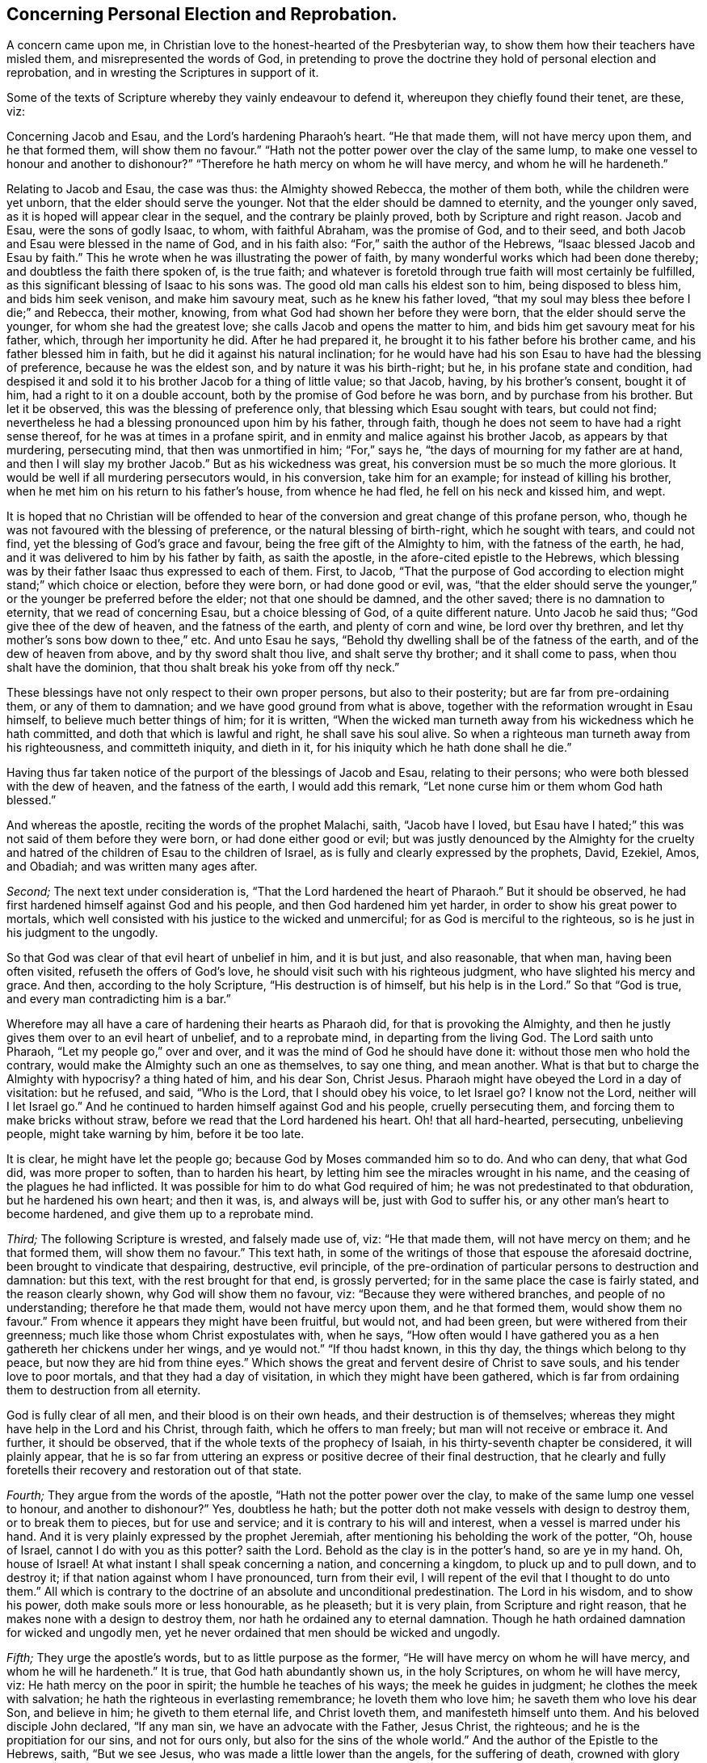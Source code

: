 == Concerning Personal Election and Reprobation.

A concern came upon me, in Christian love to the honest-hearted of the Presbyterian way,
to show them how their teachers have misled them, and misrepresented the words of God,
in pretending to prove the doctrine they hold of personal election and reprobation,
and in wresting the Scriptures in support of it.

Some of the texts of Scripture whereby they vainly endeavour to defend it,
whereupon they chiefly found their tenet, are these, viz:

Concerning Jacob and Esau, and the Lord`'s hardening Pharaoh`'s heart.
"`He that made them, will not have mercy upon them, and he that formed them,
will show them no favour.`"
"`Hath not the potter power over the clay of the same lump,
to make one vessel to honour and another to dishonour?`"
"`Therefore he hath mercy on whom he will have mercy, and whom he will he hardeneth.`"

Relating to Jacob and Esau, the case was thus: the Almighty showed Rebecca,
the mother of them both, while the children were yet unborn,
that the elder should serve the younger.
Not that the elder should be damned to eternity, and the younger only saved,
as it is hoped will appear clear in the sequel, and the contrary be plainly proved,
both by Scripture and right reason.
Jacob and Esau, were the sons of godly Isaac, to whom, with faithful Abraham,
was the promise of God, and to their seed,
and both Jacob and Esau were blessed in the name of God, and in his faith also:
"`For,`" saith the author of the Hebrews, "`Isaac blessed Jacob and Esau by faith.`"
This he wrote when he was illustrating the power of faith,
by many wonderful works which had been done thereby;
and doubtless the faith there spoken of, is the true faith;
and whatever is foretold through true faith will most certainly be fulfilled,
as this significant blessing of Isaac to his sons was.
The good old man calls his eldest son to him, being disposed to bless him,
and bids him seek venison, and make him savoury meat, such as he knew his father loved,
"`that my soul may bless thee before I die;`" and Rebecca, their mother, knowing,
from what God had shown her before they were born,
that the elder should serve the younger, for whom she had the greatest love;
she calls Jacob and opens the matter to him,
and bids him get savoury meat for his father, which, through her importunity he did.
After he had prepared it, he brought it to his father before his brother came,
and his father blessed him in faith, but he did it against his natural inclination;
for he would have had his son Esau to have had the blessing of preference,
because he was the eldest son, and by nature it was his birth-right; but he,
in his profane state and condition,
had despised it and sold it to his brother Jacob for a thing of little value;
so that Jacob, having, by his brother`'s consent, bought it of him,
had a right to it on a double account, both by the promise of God before he was born,
and by purchase from his brother.
But let it be observed, this was the blessing of preference only,
that blessing which Esau sought with tears, but could not find;
nevertheless he had a blessing pronounced upon him by his father, through faith,
though he does not seem to have had a right sense thereof,
for he was at times in a profane spirit,
and in enmity and malice against his brother Jacob, as appears by that murdering,
persecuting mind, that then was unmortified in him; "`For,`" says he,
"`the days of mourning for my father are at hand,
and then I will slay my brother Jacob.`"
But as his wickedness was great, his conversion must be so much the more glorious.
It would be well if all murdering persecutors would, in his conversion,
take him for an example; for instead of killing his brother,
when he met him on his return to his father`'s house, from whence he had fled,
he fell on his neck and kissed him, and wept.

It is hoped that no Christian will be offended to hear of
the conversion and great change of this profane person,
who, though he was not favoured with the blessing of preference,
or the natural blessing of birth-right, which he sought with tears, and could not find,
yet the blessing of God`'s grace and favour, being the free gift of the Almighty to him,
with the fatness of the earth, he had,
and it was delivered to him by his father by faith, as saith the apostle,
in the afore-cited epistle to the Hebrews,
which blessing was by their father Isaac thus expressed to each of them.
First, to Jacob,
"`That the purpose of God according to election might stand;`" which choice or election,
before they were born, or had done good or evil, was,
"`that the elder should serve the younger,`" or the
younger be preferred before the elder;
not that one should be damned, and the other saved; there is no damnation to eternity,
that we read of concerning Esau, but a choice blessing of God,
of a quite different nature.
Unto Jacob he said thus; "`God give thee of the dew of heaven,
and the fatness of the earth, and plenty of corn and wine, be lord over thy brethren,
and let thy mother`'s sons bow down to thee,`" etc.
And unto Esau he says, "`Behold thy dwelling shall be of the fatness of the earth,
and of the dew of heaven from above, and by thy sword shalt thou live,
and shalt serve thy brother; and it shall come to pass,
when thou shalt have the dominion, that thou shalt break his yoke from off thy neck.`"

These blessings have not only respect to their own proper persons,
but also to their posterity; but are far from pre-ordaining them,
or any of them to damnation; and we have good ground from what is above,
together with the reformation wrought in Esau himself,
to believe much better things of him; for it is written,
"`When the wicked man turneth away from his wickedness which he hath committed,
and doth that which is lawful and right, he shall save his soul alive.
So when a righteous man turneth away from his righteousness, and committeth iniquity,
and dieth in it, for his iniquity which he hath done shall he die.`"

Having thus far taken notice of the purport of the blessings of Jacob and Esau,
relating to their persons; who were both blessed with the dew of heaven,
and the fatness of the earth, I would add this remark,
"`Let none curse him or them whom God hath blessed.`"

And whereas the apostle, reciting the words of the prophet Malachi, saith,
"`Jacob have I loved,
but Esau have I hated;`" this was not said of them before they were born,
or had done either good or evil;
but was justly denounced by the Almighty for the cruelty
and hatred of the children of Esau to the children of Israel,
as is fully and clearly expressed by the prophets, David, Ezekiel, Amos, and Obadiah;
and was written many ages after.

[.numbered-group]
====

[.numbered]
_Second;_ The next text under consideration is,
"`That the Lord hardened the heart of Pharaoh.`"
But it should be observed, he had first hardened himself against God and his people,
and then God hardened him yet harder, in order to show his great power to mortals,
which well consisted with his justice to the wicked and unmerciful;
for as God is merciful to the righteous, so is he just in his judgment to the ungodly.

So that God was clear of that evil heart of unbelief in him, and it is but just,
and also reasonable, that when man, having been often visited,
refuseth the offers of God`'s love, he should visit such with his righteous judgment,
who have slighted his mercy and grace.
And then, according to the holy Scripture, "`His destruction is of himself,
but his help is in the Lord.`"
So that "`God is true, and every man contradicting him is a bar.`"

Wherefore may all have a care of hardening their hearts as Pharaoh did,
for that is provoking the Almighty,
and then he justly gives them over to an evil heart of unbelief, and to a reprobate mind,
in departing from the living God.
The Lord saith unto Pharaoh, "`Let my people go,`" over and over,
and it was the mind of God he should have done it:
without those men who hold the contrary,
would make the Almighty such an one as themselves, to say one thing, and mean another.
What is that but to charge the Almighty with hypocrisy?
a thing hated of him, and his dear Son, Christ Jesus.
Pharaoh might have obeyed the Lord in a day of visitation: but he refused, and said,
"`Who is the Lord, that I should obey his voice, to let Israel go?
I know not the Lord, neither will I let Israel go.`"
And he continued to harden himself against God and his people, cruelly persecuting them,
and forcing them to make bricks without straw,
before we read that the Lord hardened his heart.
Oh! that all hard-hearted, persecuting, unbelieving people, might take warning by him,
before it be too late.

It is clear, he might have let the people go; because God by Moses commanded him so to do.
And who can deny, that what God did, was more proper to soften, than to harden his heart,
by letting him see the miracles wrought in his name,
and the ceasing of the plagues he had inflicted.
It was possible for him to do what God required of him;
he was not predestinated to that obduration, but he hardened his own heart;
and then it was, is, and always will be, just with God to suffer his,
or any other man`'s heart to become hardened, and give them up to a reprobate mind.

[.numbered]
_Third;_ The following Scripture is wrested, and falsely made use of, viz:
"`He that made them, will not have mercy on them; and he that formed them,
will show them no favour.`"
This text hath, in some of the writings of those that espouse the aforesaid doctrine,
been brought to vindicate that despairing, destructive, evil principle,
of the pre-ordination of particular persons to destruction and damnation: but this text,
with the rest brought for that end, is grossly perverted;
for in the same place the case is fairly stated, and the reason clearly shown,
why God will show them no favour, viz: "`Because they were withered branches,
and people of no understanding; therefore he that made them,
would not have mercy upon them, and he that formed them, would show them no favour.`"
From whence it appears they might have been fruitful, but would not, and had been green,
but were withered from their greenness; much like those whom Christ expostulates with,
when he says,
"`How often would I have gathered you as a hen gathereth her chickens under her wings,
and ye would not.`"
"`If thou hadst known, in this thy day, the things which belong to thy peace,
but now they are hid from thine eyes.`"
Which shows the great and fervent desire of Christ to save souls,
and his tender love to poor mortals, and that they had a day of visitation,
in which they might have been gathered,
which is far from ordaining them to destruction from all eternity.

God is fully clear of all men, and their blood is on their own heads,
and their destruction is of themselves;
whereas they might have help in the Lord and his Christ, through faith,
which he offers to man freely; but man will not receive or embrace it.
And further, it should be observed, that if the whole texts of the prophecy of Isaiah,
in his thirty-seventh chapter be considered, it will plainly appear,
that he is so far from uttering an express or positive decree of their final destruction,
that he clearly and fully foretells their recovery and restoration out of that state.

[.numbered]
_Fourth;_ They argue from the words of the apostle,
"`Hath not the potter power over the clay, to make of the same lump one vessel to honour,
and another to dishonour?`"
Yes, doubtless he hath; but the potter doth not make vessels with design to destroy them,
or to break them to pieces, but for use and service;
and it is contrary to his will and interest, when a vessel is marred under his hand.
And it is very plainly expressed by the prophet Jeremiah,
after mentioning his beholding the work of the potter, "`Oh, house of Israel,
cannot I do with you as this potter?
saith the Lord.
Behold as the clay is in the potter`'s hand, so are ye in my hand.
Oh, house of Israel!
At what instant I shall speak concerning a nation, and concerning a kingdom,
to pluck up and to pull down, and to destroy it;
if that nation against whom I have pronounced, turn from their evil,
I will repent of the evil that I thought to do unto them.`"
All which is contrary to the doctrine of an absolute and unconditional predestination.
The Lord in his wisdom, and to show his power, doth make souls more or less honourable,
as he pleaseth; but it is very plain, from Scripture and right reason,
that he makes none with a design to destroy them,
nor hath he ordained any to eternal damnation.
Though he hath ordained damnation for wicked and ungodly men,
yet he never ordained that men should be wicked and ungodly.

[.numbered]
_Fifth;_ They urge the apostle`'s words, but to as little purpose as the former,
"`He will have mercy on whom he will have mercy, and whom he will he hardeneth.`"
It is true, that God hath abundantly shown us, in the holy Scriptures,
on whom he will have mercy, viz: He hath mercy on the poor in spirit;
the humble he teaches of his ways; the meek he guides in judgment;
he clothes the meek with salvation; he hath the righteous in everlasting remembrance;
he loveth them who love him; he saveth them who love his dear Son, and believe in him;
he giveth to them eternal life, and Christ loveth them,
and manifesteth himself unto them.
And his beloved disciple John declared, "`If any man sin,
we have an advocate with the Father, Jesus Christ, the righteous;
and he is the propitiation for our sins, and not for ours only,
but also for the sins of the whole world.`"
And the author of the Epistle to the Hebrews, saith, "`But we see Jesus,
who was made a little lower than the angels, for the suffering of death,
crowned with glory and honour, that he, by the grace of God,
should taste death for every man.`"
And all who believe in, and obey him,
will partake of the benefit of his death and suffering;
"`But the wicked is snared in the work of his own hands.`"

====

It has been in my mind for some years,
to show the weakness of some of what are called the proofs, for this, as I take it,
corrupt and dangerous doctrine, and the misapplication of those texts of Scripture,
which are advanced to maintain this absurd notion,
of souls being fore-ordained to damnation eternally, whether they do good or evil,
and that it is so determined before we are born into the world.

Oh! that people might come to true repentance,
and lay hold of the universal love of God to eternal life,
through the living faith of Jesus Christ our Lord, in whose tender love to all,
are these lines written,
and in great good will they are invited to search the Scriptures,
and to see whether the whole scope of them do not show the contrary
to what they hold in relation to personal reprobation to destruction,
fore-ordained before we are born, or have done either good or evil;
there not being one text to be found to prove that doctrine.
But there are abundance which set forth the love, mercy, and goodness of God to mankind;
only two of which I shall add hereunto, viz:
"`And God saw that the wickedness of man was great in the earth,
and that every imagination of the thoughts of his heart, was only evil continually.
And it repented the Lord that he had made man on the earth,
and it grieved him at his heart.`"
"`And Jonah arose, and went unto Nineveh, according to the word of the Lord,
and entered and said, Yet forty days, and Nineveh shall be overthrown.
So the people of Nineveh believed God, and proclaimed a fast, and put on sackcloth,
from the greatest of them, even to the least of them.
And God saw their works, that they returned from their evil way,
and God repented of the evil that he had said he would do unto them, and he did it not.`"
I heartily desire that these two texts may be duly considered and weighed;
therein the mercy, lovingkindness, and long forbearance of God,
being so clearly and fully manifested,
that I think it may be sufficient to convince every unprejudiced mind
of the error of believing the absolute predestination by the Almighty,
of any part of mankind to destruction.

[.signed-section-signature]
Thomas Chalkley.

[.asterism]
'''
